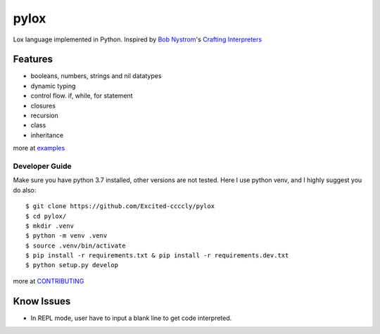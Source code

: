 =====
pylox
=====

.. image:: https://travis-ci.org/Excited-ccccly/pylox.svg?branch=master
        :target: https://travis-ci.org/Excited-ccccly/pylox
.. image:: https://sonarcloud.io/api/project_badges/measure?project=Excited-ccccly_pylox&metric=sqale_rating
        :target: https://sonarcloud.io/dashboard?id=Excited-ccccly_pylox
.. image:: https://sonarcloud.io/api/project_badges/measure?project=Excited-ccccly_pylox&metric=coverage
        :target: https://sonarcloud.io/dashboard?id=Excited-ccccly_pylox
.. image:: https://sonarcloud.io/api/project_badges/measure?project=Excited-ccccly_pylox&metric=reliability_rating
        :target: https://sonarcloud.io/dashboard?id=Excited-ccccly_pylox
.. image:: https://sonarcloud.io/api/project_badges/measure?project=Excited-ccccly_pylox&metric=bugs
        :target: https://sonarcloud.io/dashboard?id=Excited-ccccly_pylox
.. image:: https://sonarcloud.io/api/project_badges/measure?project=Excited-ccccly_pylox&metric=code_smells
        :target: https://sonarcloud.io/dashboard?id=Excited-ccccly_pylox
.. image:: https://sonarcloud.io/api/project_badges/measure?project=Excited-ccccly_pylox&metric=sqale_index
        :target: https://sonarcloud.io/dashboard?id=Excited-ccccly_pylox
.. image:: https://sonarcloud.io/api/project_badges/measure?project=Excited-ccccly_pylox&metric=security_rating
        :target: https://sonarcloud.io/dashboard?id=Excited-ccccly_pylox
.. image:: https://sonarcloud.io/api/project_badges/measure?project=Excited-ccccly_pylox&metric=ncloc
        :target: https://sonarcloud.io/dashboard?id=Excited-ccccly_pylox

Lox language implemented in Python. Inspired by `Bob Nystrom`_'s `Crafting Interpreters`_

.. _Bob Nystrom: https://github.com/munificent
.. _Crafting Interpreters: http://craftinginterpreters.com/

Features
--------

* booleans, numbers, strings and nil datatypes
* dynamic typing
* control flow. if, while, for statement
* closures
* recursion
* class
* inheritance

more at `examples <https://github.com/Excited-ccccly/pylox/tree/master/tests/data/interpreter>`_

Developer Guide
_______________

Make sure you have python 3.7 installed, other versions are not tested.
Here I use python venv, and I highly suggest you do also::

    $ git clone https://github.com/Excited-ccccly/pylox
    $ cd pylox/
    $ mkdir .venv
    $ python -m venv .venv
    $ source .venv/bin/activate
    $ pip install -r requirements.txt & pip install -r requirements.dev.txt
    $ python setup.py develop

more at `CONTRIBUTING <https://github.com/Excited-ccccly/pylox/blob/master/CONTRIBUTING.rst>`_

Know Issues
-----------

* In REPL mode, user have to input a blank line to get code interpreted.